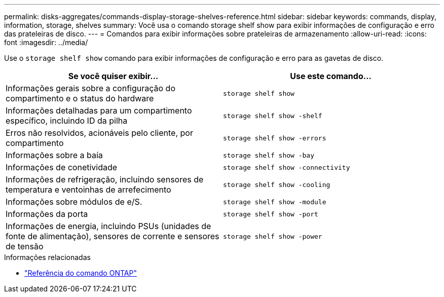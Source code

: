 ---
permalink: disks-aggregates/commands-display-storage-shelves-reference.html 
sidebar: sidebar 
keywords: commands, display, information, storage, shelves 
summary: Você usa o comando storage shelf show para exibir informações de configuração e erro das prateleiras de disco. 
---
= Comandos para exibir informações sobre prateleiras de armazenamento
:allow-uri-read: 
:icons: font
:imagesdir: ../media/


[role="lead"]
Use o `storage shelf show` comando para exibir informações de configuração e erro para as gavetas de disco.

|===
| Se você quiser exibir... | Use este comando... 


 a| 
Informações gerais sobre a configuração do compartimento e o status do hardware
 a| 
`storage shelf show`



 a| 
Informações detalhadas para um compartimento específico, incluindo ID da pilha
 a| 
`storage shelf show -shelf`



 a| 
Erros não resolvidos, acionáveis pelo cliente, por compartimento
 a| 
`storage shelf show -errors`



 a| 
Informações sobre a baía
 a| 
`storage shelf show -bay`



 a| 
Informações de conetividade
 a| 
`storage shelf show -connectivity`



 a| 
Informações de refrigeração, incluindo sensores de temperatura e ventoinhas de arrefecimento
 a| 
`storage shelf show -cooling`



 a| 
Informações sobre módulos de e/S.
 a| 
`storage shelf show -module`



 a| 
Informações da porta
 a| 
`storage shelf show -port`



 a| 
Informações de energia, incluindo PSUs (unidades de fonte de alimentação), sensores de corrente e sensores de tensão
 a| 
`storage shelf show -power`

|===
.Informações relacionadas
* https://docs.netapp.com/us-en/ontap-cli["Referência do comando ONTAP"^]


